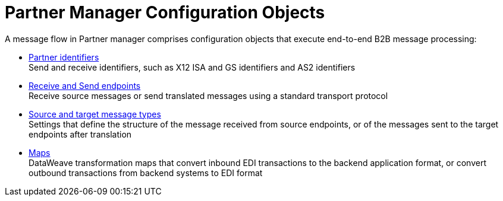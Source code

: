 = Partner Manager Configuration Objects

A message flow in Partner manager comprises configuration objects that execute end-to-end B2B message processing:


* xref:partner-manager-identifiers.adoc[Partner identifiers] +
Send and receive identifiers, such as X12 ISA and GS identifiers and AS2 identifiers
* xref:endpoints.adoc[Receive and Send endpoints] +
Receive source messages or send translated messages using a standard transport protocol
* xref:partner-manager-create-message-type.adoc[Source and target message types] +
Settings that define the structure of the message received from source endpoints, or of the messages sent to the target endpoints after translation
* xref:partner-manager-maps.adoc[Maps] +
DataWeave transformation maps that convert inbound EDI transactions to the backend application format, or convert outbound transactions from backend systems to EDI format

